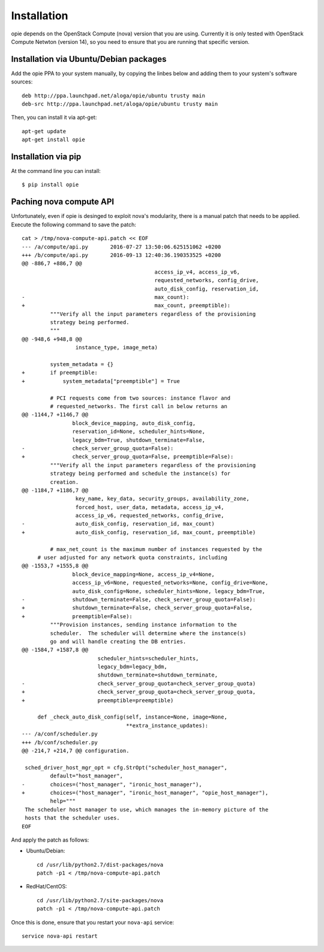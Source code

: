 Installation
============

opie depends on the OpenStack Compute (nova) version that you are using.
Currently it is only tested with OpenStack Compute Netwton (version 14), so
you need to ensure that you are running that specific version.

Installation via Ubuntu/Debian packages
---------------------------------------

Add the opie PPA to your system manually, by copying the linbes below and
adding them to your system's software sources::

    deb http://ppa.launchpad.net/aloga/opie/ubuntu trusty main
    deb-src http://ppa.launchpad.net/aloga/opie/ubuntu trusty main

Then, you can install it via apt-get::

    apt-get update
    apt-get install opie

Installation via pip
--------------------

At the command line you can install::

    $ pip install opie

Paching nova compute API
------------------------

Unfortunately, even if opie is desinged to exploit nova's modularity, there is
a manual patch that needs to be applied. Execute the following command to save
the patch::

    cat > /tmp/nova-compute-api.patch << EOF
    --- /a/compute/api.py	2016-07-27 13:50:06.625151062 +0200
    +++ /b/compute/api.py	2016-09-13 12:40:36.190353525 +0200
    @@ -886,7 +886,7 @@
                                              access_ip_v4, access_ip_v6,
                                              requested_networks, config_drive,
                                              auto_disk_config, reservation_id,
    -                                         max_count):
    +                                         max_count, preemptible):
             """Verify all the input parameters regardless of the provisioning
             strategy being performed.
             """
    @@ -948,6 +948,8 @@
                     instance_type, image_meta)

             system_metadata = {}
    +        if preemptible:
    +            system_metadata["preemptible"] = True

             # PCI requests come from two sources: instance flavor and
             # requested_networks. The first call in below returns an
    @@ -1144,7 +1146,7 @@
                    block_device_mapping, auto_disk_config,
                    reservation_id=None, scheduler_hints=None,
                    legacy_bdm=True, shutdown_terminate=False,
    -               check_server_group_quota=False):
    +               check_server_group_quota=False, preemptible=False):
             """Verify all the input parameters regardless of the provisioning
             strategy being performed and schedule the instance(s) for
             creation.
    @@ -1184,7 +1186,7 @@
                     key_name, key_data, security_groups, availability_zone,
                     forced_host, user_data, metadata, access_ip_v4,
                     access_ip_v6, requested_networks, config_drive,
    -                auto_disk_config, reservation_id, max_count)
    +                auto_disk_config, reservation_id, max_count, preemptible)

             # max_net_count is the maximum number of instances requested by the
         # user adjusted for any network quota constraints, including
    @@ -1553,7 +1555,8 @@
                    block_device_mapping=None, access_ip_v4=None,
                    access_ip_v6=None, requested_networks=None, config_drive=None,
                    auto_disk_config=None, scheduler_hints=None, legacy_bdm=True,
    -               shutdown_terminate=False, check_server_group_quota=False):
    +               shutdown_terminate=False, check_server_group_quota=False,
    +               preemptible=False):
             """Provision instances, sending instance information to the
             scheduler.  The scheduler will determine where the instance(s)
             go and will handle creating the DB entries.
    @@ -1584,7 +1587,8 @@
                            scheduler_hints=scheduler_hints,
                            legacy_bdm=legacy_bdm,
                            shutdown_terminate=shutdown_terminate,
    -                       check_server_group_quota=check_server_group_quota)
    +                       check_server_group_quota=check_server_group_quota,
    +                       preemptible=preemptible)

         def _check_auto_disk_config(self, instance=None, image=None,
                                     **extra_instance_updates):
    --- /a/conf/scheduler.py
    +++ /b/conf/scheduler.py
    @@ -214,7 +214,7 @@ configuration.

     sched_driver_host_mgr_opt = cfg.StrOpt("scheduler_host_manager",
             default="host_manager",
    -        choices=("host_manager", "ironic_host_manager"),
    +        choices=("host_manager", "ironic_host_manager", "opie_host_manager"),
             help="""
     The scheduler host manager to use, which manages the in-memory picture of the
     hosts that the scheduler uses.
    EOF

And apply the patch as follows:

* Ubuntu/Debian::

    cd /usr/lib/python2.7/dist-packages/nova
    patch -p1 < /tmp/nova-compute-api.patch

* RedHat/CentOS::

    cd /usr/lib/python2.7/site-packages/nova
    patch -p1 < /tmp/nova-compute-api.patch

Once this is done, ensure that you restart your ``nova-api`` service::

    service nova-api restart
